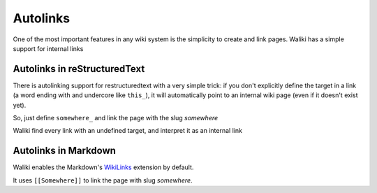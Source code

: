 Autolinks
=========

One of the most important features in any wiki system is the simplicity to create and link pages. Waliki has a simple support for internal links

Autolinks in reStructuredText
-----------------------------

There is autolinking support for restructuredtext with a very simple trick: if you don't explicitly define the target in a link (a word ending with and undercore like ``this_``), it will automatically point to an internal wiki page (even if it doesn't exist yet).

So, just define ``somewhere_`` and link the page with the slug *somewhere*

Waliki find every link with an undefined target, and interpret it as an internal link

Autolinks in Markdown
---------------------

Waliki enables the Markdown's `WikiLinks <https://pythonhosted.org/Markdown/extensions/wikilinks.html>`_ extension by default.

It uses ``[[Somewhere]]`` to link the page with slug *somewhere*.


